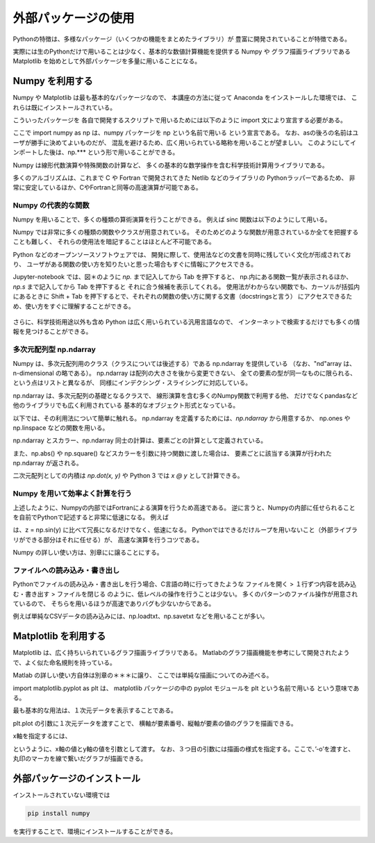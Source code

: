 外部パッケージの使用
=============================

Pythonの特徴は、多様なパッケージ（いくつかの機能をまとめたライブラリ）が
豊富に開発されていることが特徴である。

実際には生のPythonだけで用いることは少なく、基本的な数値計算機能を提供する Numpy や
グラフ描画ライブラリである Matplotlib を始めとして外部パッケージを多量に用いることになる。

------------------------------------------
Numpy を利用する
------------------------------------------

Numpy や Matplotlib は最も基本的なパッケージなので、
本講座の方法に従って Anaconda をインストールした環境では、
これらは既にインストールされている。

こういったパッケージを 各自で開発するスクリプトで用いるためには以下のように
import 文により宣言する必要がある。

.. ipython:: python

  import numpy as np

ここで import numpy as np は、numpy パッケージを np という名前で用いる
という宣言である。
なお、asの後ろの名前はユーザが勝手に決めてよいものだが、
混乱を避けるため、広く用いられている略称を用いることが望ましい。
このようにしてインポートした後は、np.*** という形で用いることができる。

Numpy は線形代数演算や特殊関数の計算など、
多くの基本的な数学操作を含む科学技術計算用ライブラリである。

多くのアルゴリズムは、これまで C や Fortran で開発されてきた Netlib などのライブラリの
Pythonラッパーであるため、
非常に安定しているほか、CやFortranと同等の高速演算が可能である。


Numpy の代表的な関数
------------------------------------------------------------------

Numpy を用いることで、多くの種類の算術演算を行うことができる。
例えば sinc 関数は以下のようにして用いる。

.. ipython:: python

  x = np.sin(0.5 * np.pi)
  x

Numpy では非常に多くの種類の関数やクラスが用意されている。
そのためどのような関数が用意されているか全てを把握することも難しく、
それらの使用法を暗記することはほとんど不可能である。

Python などのオープンソースソフトウェアでは、
開発に際して、使用法などの文書を同時に残していく文化が形成されており、
ユーザがある関数の使い方を知りたいと思った場合もすぐに情報にアクセスできる。

Jupyter-notebook では、図＊のように `np.` まで記入してから Tab を押下すると、
np.内にある関数一覧が表示されるほか、`np.s` まで記入してから Tab を押下すると
それに合う候補を表示してくれる。
使用法がわからない関数でも、カーソルが括弧内にあるときに
Shift + Tab を押下するとで、それぞれの関数の使い方に関する文書（docstringsと言う）
にアクセスできるため、使い方をすぐに理解することができる。

.. figure:: figs/np_suggest.png
   :scale: 50 %
   :alt: suggestion for np functions

.. figure:: figs/np_suggest2.png
   :scale: 50 %
   :alt: docstrings for np.sinc

さらに、科学技術用途以外も含め Python は広く用いられている汎用言語なので、
インターネットで検索するだけでも多くの情報を見つけることができる。


多次元配列型 np.ndarray
------------------------

Numpy は、多次元配列用のクラス（クラスについては後述する）である np.ndarray を提供している
（なお、"nd"array は、n-dimensional の略である）。
np.ndarray は配列の大きさを後から変更できない、
全ての要素の型が同一なものに限られる、という点はリストと異なるが、
同様にインデクシング・スライシングに対応している。

np.ndarray は、多次元配列の基礎となるクラスで、
線形演算を含む多くのNumpy関数で利用する他、
だけでなくpandasなど他のライブラリでも広く利用されている
基本的なオブジェクト形式となっている。

以下では、その利用法について簡単に触れる。
np.ndarray を定義するためには、`np.ndarray` から用意するか、
np.ones や np.linspace などの関数を用いる。

.. ipython:: python

  # [5 x 3 x 2] の大きさの配列をxとして確保する。
  x = np.ndarray((5, 3, 2))

  # [2 x 3] の大きさで、要素がすべて１のint型の配列をyとして確保する。
  y = np.ones((2, 3), dtype=int)
  y

np.ndarray とスカラー、np.ndarray 同士の計算は、要素ごとの計算として定義されている。

.. ipython:: python

  y * 3

  y + y

また、np.abs() や np.square() などスカラーを引数に持つ関数に渡した場合は、
要素ごとに該当する演算が行われた np.ndarray が返される。

.. ipython:: python

  np.sin(y)

二次元配列としての内積は `np.dot(x, y)` や Python 3 では `x @ y` として計算できる。


Numpy を用いて効率よく計算を行う
------------------------------------------------------------------

上述したように、Numpyの内部ではFortranによる演算を行うため高速である。
逆に言うと、Numpyの内部に任せられることを自前でPythonで記述すると非常に低速になる。
例えば

.. ipython:: python

  z = np.ndarray(y.shape)
  for i in range(y.shape[0]):
    for j in range(y.shape[1]):
      z[i,j] = np.sin(y[i,j])

は、z = np.sin(y) に比べて冗長になるだけでなく、低速になる。
Pythonではできるだけループを用いないこと（外部ライブラリができる部分はそれに任せる）が、
高速な演算を行うコツである。

Numpy の詳しい使い方は、別章にに譲ることにする。


ファイルへの読み込み・書き出し
------------------------------------------------------------------


Pythonでファイルの読み込み・書き出しを行う場合、C言語の時に行ってきたような
ファイルを開く > １行ずつ内容を読み込む・書き出す > ファイルを閉じる
のように、低レベルの操作を行うことは少ない。
多くのパターンのファイル操作が用意されているので、
そちらを用いるほうが高速でありバグも少ないからである。

例えば単純なCSVデータの読み込みには、np.loadtxt、np.savetxt
などを用いることが多い。

------------------------------------------
Matplotlib を利用する
------------------------------------------

Matplotlib は、広く持ちいられているグラフ描画ライブラリである。
Matlabのグラフ描画機能を参考にして開発されたようで、よく似た命名規則を持っている。

Matlab の詳しい使い方自体は別章の＊＊＊に譲り、
ここでは単純な描画についてのみ述べる。

.. ipython:: python

  import matplotlib.pyplot as plt

import matplotlib.pyplot as plt は、
matplotlib パッケージの中の pyplot モジュールを plt という名前で用いる
という意味である。

最も基本的な用法は、１次元データを表示することである。

.. ipython:: python

  x = np.linspace(0,1,11)  # 0 ~ 1 を11等分した要素を持つ np.ndarray を返す関数
  y = np.sin(np.pi * x)

  @savefig tutorial2_plot1.png width=4in
  plt.plot(y)


plt.plot の引数に１次元データを渡すことで、
横軸が要素番号、縦軸が要素の値のグラフを描画できる。

x軸を指定するには、

.. ipython:: python

  @savefig tutorial2_plot2.png width=4in
  plt.plot(x, y, '-o')

というように、x軸の値とy軸の値を引数として渡す。
なお、３つ目の引数には描画の様式を指定する。ここで、’-o’を渡すと、
丸印のマーカを線で繋いだグラフが描画できる。


---------------------------------
外部パッケージのインストール
---------------------------------


インストールされていない環境では

.. code-block:: bash

  pip install numpy

を実行することで、環境にインストールすることができる。

